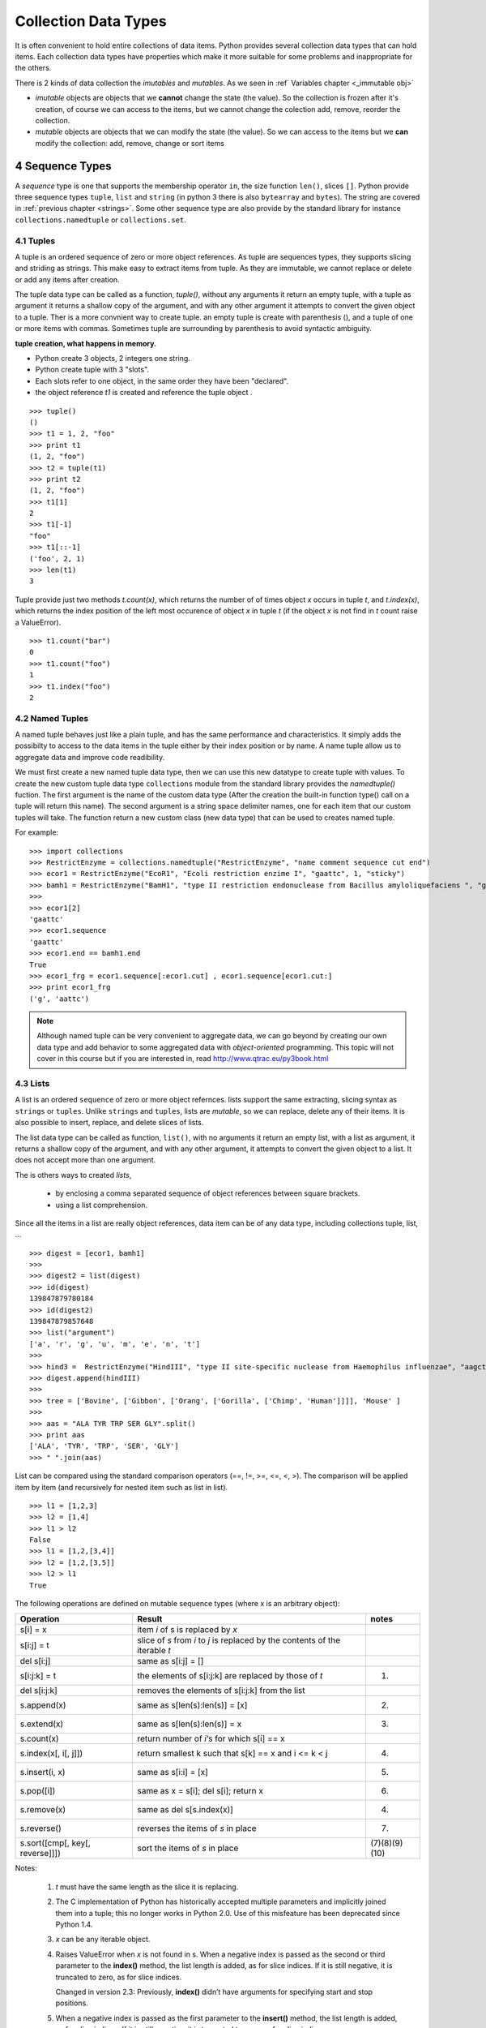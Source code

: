 .. sectnum:: 
   :start: 4

.. _Collection_Data_types:

*********************
Collection Data Types
*********************

It is often convenient to hold entire collections of data items. 
Python provides several collection data types that can hold items.
Each collection data types have properties which make it more suitable
for some problems and inappropriate for the others.

There is 2 kinds of data collection the *imutables* and *mutables*.
As we seen in :ref` Variables chapter <_immutable obj>` 

* *imutable* objects are objects that we **cannot** change the state (the value).
  So the collection is frozen after it's creation, of course we can access to the items, 
  but we cannot change the colection add, remove, reorder the collection.
  
* *mutable* objects are objects that we can modify the state (the value). 
  So we can access to the items but we **can** modify the collection: add, remove, change or sort items
  

.. _sequences:

Sequence Types
==============

A *sequence* type is one that supports the membership operator ``in``, the size function ``len()``, slices ``[]``.
Python provide three sequence types ``tuple``, ``list`` and ``string`` (in python 3 there is also ``bytearray`` and ``bytes``).
The string are covered in :ref:`previous chapter <strings>`.
Some other sequence type are also provide by the standard library for instance ``collections.namedtuple``  or ``collections.set``.

Tuples
------

A tuple is an ordered sequence of zero or more object references. 
As tuple are sequences types, they supports slicing and striding as strings.
This make easy to extract items from tuple.
As they are immutable, we cannot replace or delete or add any items after creation.

The tuple data type can be called as a function, *tuple()*, without any arguments it return an empty tuple, 
with a tuple as argument it returns a shallow copy of the argument, and with any other argument it 
attempts to convert the given object to a tuple. 
Ther is a more convnient way to create tuple. an empty tuple is create with parenthesis (), 
and a tuple of one or more items with commas. 
Sometimes tuple are surrounding by parenthesis to avoid syntactic ambiguity.

**tuple creation, what happens in memory.**

.. image:: _static/figs/tuple.png
   :width: 400px
   :align: left
   :alt: tuple creation, what happen in memory.
   
* Python create 3 objects, 2 integers one string.
* Python create tuple with 3 "slots".
* Each slots refer to one object, in the same order they have been "declared".
* the object reference *t1* is created and reference the tuple object .
 
.. container:: clearer

   .. image :: _static/figs/spacer.png
    
::

   >>> tuple()
   ()
   >>> t1 = 1, 2, "foo"
   >>> print t1
   (1, 2, "foo")
   >>> t2 = tuple(t1)
   >>> print t2
   (1, 2, "foo")
   >>> t1[1]
   2
   >>> t1[-1]
   "foo"
   >>> t1[::-1]
   ('foo', 2, 1)
   >>> len(t1)
   3
 
Tuple provide just two methods *t.count(x)*, which returns the number of of times object *x* occurs in tuple *t*,
and *t.index(x)*, which returns the index position of the left most occurence of object *x* in tuple *t*
(if the object *x* is not find in *t* count raise a ValueError). ::

   >>> t1.count("bar")
   0
   >>> t1.count("foo")
   1
   >>> t1.index("foo")
   2    


Named Tuples
------------

A named tuple behaves just like a plain tuple, and has the same performance and characteristics.
It simply adds the possibilty to access to the data items in the tuple either by their index position
or by name.
A name tuple allow us to aggregate data and improve code readibility.

We must first create a new named tuple data type, then we can use this new datatype to create tuple with values.
To create the new custom tuple data type ``collections`` module from the standard library provides the *namedtuple()* fuction. 
The first argument is the name of the custom data type (After the creation the built-in function type() 
call on a tuple will return this name). The second argument is a string space delimiter names, 
one for each item that our custom tuples will take.
The function return a new custom class (new data type) that can be used to creates named tuple.
 
For example: ::

   >>> import collections
   >>> RestrictEnzyme = collections.namedtuple("RestrictEnzyme", "name comment sequence cut end")
   >>> ecor1 = RestrictEnzyme("EcoR1", "Ecoli restriction enzime I", "gaattc", 1, "sticky")
   >>> bamh1 = RestrictEnzyme("BamH1", "type II restriction endonuclease from Bacillus amyloliquefaciens ", "ggatcc", 1, "sticky")
   >>>
   >>> ecor1[2]
   'gaattc'
   >>> ecor1.sequence
   'gaattc'
   >>> ecor1.end == bamh1.end
   True
   >>> ecor1_frg = ecor1.sequence[:ecor1.cut] , ecor1.sequence[ecor1.cut:]
   >>> print ecor1_frg 
   ('g', 'aattc')
   
.. note::

   Although named tuple can be very convenient to aggregate data, we can go beyond by creating our own data type
   and add behavior to some aggregated data with *object-oriented* programming. 
   This topic will not cover in this course but if you are interested in, read http://www.qtrac.eu/py3book.html
   
.. _list:

Lists
-----

A list is an ordered ``sequence`` of zero or more object refernces.
lists support the same extracting, slicing syntax as ``strings`` or ``tuples``.
Unlike ``strings`` and ``tuples``, lists are *mutable*, so we can replace, delete any of their items.
It is also possible to insert, replace, and delete slices of lists.

The list data type can be called as function, ``list()``, with no arguments it return an empty list,
with a list as argument, it returns a shallow copy of the argument, and with any other argument,
it attempts to convert the given object to a list. It does not accept more than one argument. 

The is others ways to created *lists*, 
 
 * by enclosing a comma separated sequence of object references between square brackets.
 * using a list comprehension.
 
Since all the items in a list are really object references, data item can be of any data type, including collections
tuple, list, ... 

::

   >>> digest = [ecor1, bamh1]
   >>>
   >>> digest2 = list(digest)
   >>> id(digest)
   139847879780184
   >>> id(digest2)
   139847879857648
   >>> list("argument")
   ['a', 'r', 'g', 'u', 'm', 'e', 'n', 't']
   >>>   
   >>> hind3 =  RestrictEnzyme("HindIII", "type II site-specific nuclease from Haemophilus influenzae", "aagctt", 1 , "sticky")
   >>> digest.append(hindIII)
   >>>
   >>> tree = ['Bovine', ['Gibbon', ['Orang', ['Gorilla', ['Chimp', 'Human']]]], 'Mouse' ]
   >>>
   >>> aas = "ALA TYR TRP SER GLY".split()
   >>> print aas
   ['ALA', 'TYR', 'TRP', 'SER', 'GLY']
   >>> " ".join(aas)
   
List can be compared using the standard comparison operators (==, !=, >=, <=, <, >). 
The comparison will be applied item by item (and recursively for nested item such as list in list). ::
     
   >>> l1 = [1,2,3]
   >>> l2 = [1,4]
   >>> l1 > l2
   False
   >>> l1 = [1,2,[3,4]]
   >>> l2 = [1,2,[3,5]]
   >>> l2 > l1
   True

The following operations are defined on mutable sequence types (where x is an arbitrary object):

.. tabularcolumns:: |l|l|l| 

+---------------------------------+------------------------------------------------------------------------------+---------------+
| Operation                       | Result                                                                       | notes         |
+=================================+==============================================================================+===============+
| s[i] = x                        | item *i* of s is replaced by *x*                                             |               |
+---------------------------------+------------------------------------------------------------------------------+---------------+
| s[i:j] = t                      | slice of *s* from *i* to *j* is replaced by the contents of the iterable *t* |               |
+---------------------------------+------------------------------------------------------------------------------+---------------+
| del s[i:j]                      | same as s[i:j] = []                                                          |               |
+---------------------------------+------------------------------------------------------------------------------+---------------+
| s[i:j:k] = t                    | the elements of s[i:j:k] are replaced by those of *t*                        | (1)           |
+---------------------------------+------------------------------------------------------------------------------+---------------+
| del s[i:j:k]                    | removes the elements of s[i:j:k] from the list                               |               |
+---------------------------------+------------------------------------------------------------------------------+---------------+
| s.append(x)                     | same as s[len(s):len(s)] = [x]                                               | (2)           |
+---------------------------------+------------------------------------------------------------------------------+---------------+
| s.extend(x)                     | same as s[len(s):len(s)] = x                                                 | (3)           |
+---------------------------------+------------------------------------------------------------------------------+---------------+
| s.count(x)                      | return number of *i*‘s for which s[i] == x                                   |               |
+---------------------------------+------------------------------------------------------------------------------+---------------+
| s.index(x[, i[, j]])            | return smallest k such that s[k] == x and i <= k < j                         | (4)           |
+---------------------------------+------------------------------------------------------------------------------+---------------+
| s.insert(i, x)                  | same as s[i:i] = [x]                                                         | (5)           |
+---------------------------------+------------------------------------------------------------------------------+---------------+
| s.pop([i])                      | same as x = s[i]; del s[i]; return x                                         | (6)           |
+---------------------------------+------------------------------------------------------------------------------+---------------+
| s.remove(x)                     | same as del s[s.index(x)]                                                    | (4)           |
+---------------------------------+------------------------------------------------------------------------------+---------------+
| s.reverse()                     | reverses the items of *s* in place                                           | (7)           |
+---------------------------------+------------------------------------------------------------------------------+---------------+
| s.sort([cmp[, key[, reverse]]]) | sort the items of *s* in place                                               | (7)(8)(9)(10) |
+---------------------------------+------------------------------------------------------------------------------+---------------+

Notes:

    #. *t* must have the same length as the slice it is replacing.
    #. The C implementation of Python has historically accepted multiple parameters and implicitly joined them into a tuple; 
       this no longer works in Python 2.0. Use of this misfeature has been deprecated since Python 1.4.
    #. *x* can be any iterable object.
    #. Raises ValueError when *x* is not found in s. 
       When a negative index is passed as the second or third parameter to the **index()** method, 
       the list length is added, as for slice indices. 
       If it is still negative, it is truncated to zero, as for slice indices.
      
       Changed in version 2.3: Previously, **index()** didn’t have arguments for specifying start and stop positions.
      
    #. When a negative index is passed as the first parameter to the **insert()** method, 
       the list length is added, as for slice indices. If it is still negative, 
       it is truncated to zero, as for slice indices.
     
       Changed in version 2.3: Previously, all negative indices were truncated to zero.
     
    #. The **pop()** method’s optional argument i defaults to -1, 
       so that by default the last item is removed and returned.
    #. The **sort()** and **reverse()** methods modify the list in place for economy of space when sorting or reversing a large list. 
       To remind you that they operate by side effect, they don’t return the sorted or reversed list.
    #. The **sort()** method takes optional arguments for controlling the comparisons.
       
       cmp specifies a custom comparison function of two arguments (list items) 
       which should return a negative, zero or positive number depending on whether 
       the first argument is considered smaller than, equal to, 
       or larger than the second argument: 
       ``cmp=lambda x,y: cmp(x.lower(), y.lower())``. The default value is None.
     
       key specifies a function of one argument that is used to extract a comparison key from each list element: 
       ``key=str.lower``. The default value is **None**.
       
       reverse is a boolean value. If set to **True**, then the list elements are sorted as if each comparison were reversed.
    
       In general, the key and reverse conversion processes are much faster than specifying an equivalent cmp function. 
       This is because cmp is called multiple times for each list element while key and reverse touch each element only once. 
       Use functools.cmp_to_key() to convert an old-style cmp function to a key function.
       
       Changed in version 2.3: Support for **None** as an equivalent to omitting cmp was added.
    
       Changed in version 2.4: Support for key and reverse was added.
    #. Starting with Python 2.3, the **sort()** method is guaranteed to be stable. 
       A sort is stable if it guarantees not to change the relative order of elements that compare equal 
       — this is helpful for sorting in multiple passes (for example, sort by department, then by salary grade).
    #. **CPython implementation detail**: While a list is being sorted, the effect of attempting to mutate, 
       or even inspect, the list is undefined. The C implementation of Python 2.3 and newer makes the list
       appear empty for the duration, and raises ValueError if it can detect that the list has been mutated during a sort.

examples of item replacing and deleting: ::

   >>> sma1 =  RestrictEnzyme("SmaI", "Serratia marcescens", "cccggg", 3 , "blunt")
   >>> print digest
   
   >>> digest[1] = sma1 #replace bamH1 whith smai in digest
   >>> del digest[-1]   #remove hind3 from digest. Is hind3 exist any more?
    
.. _lists_comprehension:
   
Lists Comprehensions
^^^^^^^^^^^^^^^^^^^^

Small list are often created using literals but long lists are usually created programmatically. 
To create a list from an other sequence object Python offer a very convenient syntax: the ``lists comprehension``.
A ``list comprehension`` is an expression and a :ref:`loop <loop>` with an optional :ref:`condition <condition>` enclosed in brackets
where the loop is use to generate items for the list and where condition filter out unwanted items.

| [*expression* for *item* in *iterable*]
| [*expression* for *item* in *iterable* if *condition*]  

::
   
   >>> [enz.name for enz in digest]
   ['EcoR1', 'SmaI', 'HindIII']
   >>> [enz.name for enz in digest if enz.end != 'blunt']
   ['EcoR1', 'HindIII']
   
   
Set Types
=========

A set type is a collection data type that support ``in`` and ``len`` operator and is iterable. 
But the the interest of sets is they support operations like ``union``, ``intersection``, ``difference``, ``isdisjoint``.
When iterated, set types provide their items in an **arbitrary** order.

Only *hashable* objects may be added to a set. Hashable objects are objects
 whose return value is always the same throughout the object’s lifetime, 
 and which can be compared for equality.
 
All the built-in immutable data types, such as float , frozenset , int , str , and
tuple , are hashable and can be added to sets. The built-in mutable data types,
such as dict, list, and set, are not hashable since their hash value changes
depending on the items they contain, so they cannot be added to sets.


Sets
----

A set is an unordered collection of zero or more object references that refer to
hashable objects. Sets are mutable, so we can easily ``add`` or ``remove`` items, but
since they are unordered they have **no** notion of index position and so **cannot**
be sliced or strided. 

The set data type can be called as function, ``set()``, with no arguments and it return an empty set,
the items can be add one by one using the ``add`` method::

   s = set()
   s.add('a')
   s.add('b')
   s.add((1,2))

With a set as argument it returns a shallow copy of the argument, and with any other argument it attempts 
to convert the given object to a set. It does not accept more than one argument.::

   l = [1,2,3,4,3,2]
   s = set(l)
   print s
   set([1, 2, 3, 4])
   
.. warning::
   If you want to have a string in your set, you cannot use the expression: ::
      >>> s = set("toto")
   
   As the strings are sequence data types "t", "o", "t", "o" will be added to the set.
   And as set is a collection of unique items your set will contains only "t", "o" ::
   
      >>> print s
      set(['t', 'o'])
      
   To have "toto" in the set you need to use the ``add`` method or create the set dircetly with the string with curly brackets (see below).
      
The other way to create a set is by enclosing a comma separated sequence of object references between curly brackets.
(see figure below). ::

      s.add("toto")

.. figure:: _static/figs/set.png
   :width: 600px
   :alt: set
   :figclass: align-center
    
This figure illustrates the set created by the following code snippet::
   S = {'foo bar', 2, ecor1, frozenset({8, 4, 7}), -29, (3, 4, 5)}

.. container:: clearer

    .. image :: _static/figs/spacer.png
       
Sets always contains unique items. It safe to add several times the same item but pointless.
Sets support ``len`` and fast membership testing ``in`` and ``not in``.
Tey also support ususal set operators: Union, Intersection, Difference, Symetric difference::

   >>> pecan = set("pecan")
   >>> pie = set("pie")
   >>> print pecan ," ... ", pie
   set(['a', 'p', 'c', 'e', 'n'])  ...  set(['i', 'p', 'e'])
   >>> ## Union ## 
   >>> pecan | pie 
   set(['a', 'c', 'e', 'i', 'n', 'p'])
   >>> ## Intersection ##
   >>> pecan & pie 
   set(['p', 'e'])
   >>> ## Difference ##
   >>> pecan - pie
   set(['a', 'c', 'n'])
   >>> pie - pecan
   set(['i'])
   >>> Symetric Difference ##
   >>> pecan ^ pie
   set(['a', 'c', 'i', 'n'])
   >>> pie ^ pecan
   set(['a', 'c', 'i', 'n'])

.. _set_methods_and_operator:

Set methods and Operators

.. tabularcolumns:: |l|l|l| 

+-------------------------------+------------------------------------------------------------------------------------------------------------------------------------+-------------------------------+
| Syntax                        | Description                                                                                                                        | also available for frozen set |
+===============================+====================================================================================================================================+===============================+
| s.add(x)                      | Adds item x to set s if it is not already in s                                                                                     |                               |
+-------------------------------+------------------------------------------------------------------------------------------------------------------------------------+-------------------------------+
| s.clear()                     | Removes all the items from set s                                                                                                   |                               |
+-------------------------------+------------------------------------------------------------------------------------------------------------------------------------+-------------------------------+
| s.copy()                      | Returns a shallow copy of set s                                                                                                    | *                             |
+-------------------------------+------------------------------------------------------------------------------------------------------------------------------------+-------------------------------+
| s.difference(t)               | Returns a new set that has every item that is in  set s that is not in set t                                                       | *                             |
+-------------------------------+------------------------------------------------------------------------------------------------------------------------------------+-------------------------------+
| s -= t                        | Removes every item that is in set t from set s                                                                                     |                               |
+-------------------------------+------------------------------------------------------------------------------------------------------------------------------------+-------------------------------+
| s.discard(x)                  | Removes item x from set s if it is in s ; see also     set.remove()                                                                |                               |
+-------------------------------+------------------------------------------------------------------------------------------------------------------------------------+-------------------------------+
| s.intersection(t)             | Returns a new set that has each item that is in both set s and set t                                                               | *                             |
+-------------------------------+------------------------------------------------------------------------------------------------------------------------------------+-------------------------------+
| s.intersection_update(t)      | Makes set s contain the intersection of itself and set t                                                                           |                               |
+-------------------------------+------------------------------------------------------------------------------------------------------------------------------------+-------------------------------+
| s.isdisjoint(t)               | Returns True if set s s and t have no items in common                                                                              | *                             |
+-------------------------------+------------------------------------------------------------------------------------------------------------------------------------+-------------------------------+
| s.issubset(t)                 | Returns True if set s is equal to or a subset of set t ; use s < t to test whether s is a proper subset of t                       | *                             |
+-------------------------------+------------------------------------------------------------------------------------------------------------------------------------+-------------------------------+
| s.issuperset(t)               | Returns True if set s is equal to or a superset of set t ; use s > t to test whether s is a proper superset of t                   | *                             |
+-------------------------------+------------------------------------------------------------------------------------------------------------------------------------+-------------------------------+
| s.pop()                       | Returns and removes a random item from set s, or raises a KeyError exception if s is empty                                         |                               |
+-------------------------------+------------------------------------------------------------------------------------------------------------------------------------+-------------------------------+
| s.remove(x)                   | Removes item x from set s , or raises a KeyError exception if x is not in s ; see also set.discard()                               |                               |
+-------------------------------+------------------------------------------------------------------------------------------------------------------------------------+-------------------------------+
| s.symmetri_difference         | Returns a new set that has every item that is in set s and every item that is in set t , but excluding items that are in both sets | *                             |
+-------------------------------+------------------------------------------------------------------------------------------------------------------------------------+-------------------------------+
| s.symmetric_difference_update | Makes set s contain the symmetric difference of itself and set t                                                                   |                               |
+-------------------------------+------------------------------------------------------------------------------------------------------------------------------------+-------------------------------+
| s.union(t)                    | Returns a new set that has all the items in set s and all the items in set t that are not in set s                                 | *                             |
+-------------------------------+------------------------------------------------------------------------------------------------------------------------------------+-------------------------------+
| s.update(t)                   | Adds every item in set t that is not in set s , to set s                                                                           |                               |
+-------------------------------+------------------------------------------------------------------------------------------------------------------------------------+-------------------------------+

.. _sets_comprehension:

Set Comprehension
^^^^^^^^^^^^^^^^^
As we can build a list using an expresion (see :ref:`lists_comprehension`) we can create sets ::

 {*expression* for *item* in *iterable*}
 {*expression* for *item* in *iterable* if *condition*}  

::

   import collections
   RestrictEnzyme = collections.namedtuple("RestrictEnzyme", "name comment sequence cut end")
   ecor1 = RestrictEnzyme("EcoR1", "Ecoli restriction enzime I", "gaattc", 1, "sticky")
   bamh1 = RestrictEnzyme("BamH1", "type II restriction endonuclease from Bacillus amyloliquefaciens ", "ggatcc", 1, "sticky")
   hind3 =  RestrictEnzyme("HindIII", "type II site-specific nuclease from Haemophilus influenzae", "aagctt", 1 , "sticky")
   sma1 =  RestrictEnzyme("SmaI", "Serratia marcescens", "cccggg", 3 , "blunt")
   digest = [ecor1, bamh1, hind3, sma1]
   >>> 
   >>> {enz.name for enz in digest}
   set(['SmaI', 'BamH1', 'EcoR1', 'HindIII'])
   >>> 
   >>> {enz.name for enz in digest if enz.end != 'blunt'}
   set(['BamH1', 'EcoR1', 'HindIII'])
   
   
   
Frozen Sets
-----------

A frozen set is a set that, once created, cannot be changed.

Since frozen sets are immutable, they support only those methods and oper-
ators that produce a result without affecting the frozen set or sets to which
they are applied ( see :ref:`set methods and operator <set_methods_and_operator>`).

Another consequence of the immutability of frozen sets is that they meet
the hashable criterion for set items, so sets and frozen sets can contain frozen
sets.

.. _mapping_types:

Mapping Types
=============

Mappings are collections of key–value items and provide methods for accessing items and their keys and values.
In mapping type we associated an item to a key. The key provide a direct access to the item, the value, without 
iterating over all the collection.
In Python the mapping type are also call ``dictionary``.

Only hashable objects may be used as dictionary keys, so immutable data types
such as float , frozenset , int , str , and tuple can be used as dictionary keys, but
mutable types such as dict , list , and set cannot.
On the other hand, each key’s
associated value can be an object reference referring to an object of any type,
including numbers, strings, lists, sets, dictionaries, functions, and so on.

Dictionary types can be compared using the standard equality comparison op-
erators ( == and != ), with the comparisons being applied item by item (and recur-
sively for nested items such as tuples or dictionaries inside dictionaries). Com-
parisons using the other comparison operators ( < , <= , >= , > ) are not supported
since they don’t make sense for unordered collections such as dictionaries.

Python provide 3 kind of mapping type:

* the built-in dict type 
* the standard library’s collections.defaultdict type. 
* and an ordered mapping type, collections.OrderedDict.



.. _dictionaries:

Dictionaries
------------

A dict is an unordered collection of zero or more key–value pairs whose keys
are object references that refer to hashable objects, and whose values are object
references referring to objects of any type. Dictionaries are mutable, so we can
easily add or remove items, but since they are unordered they have no notion
of index position and so cannot be sliced or strided.

The ``dict`` data type can be called as a function, dict(), with no arguments it
returns an empty dictionary, and with a mapping argument it returns a shallow copy if the
argument is a dictionary or a dict based on the arguments if it is a DefaultDict or OrderedDict. 
It is also possible to use a sequence argument, providing that each item in the sequence is itself
a sequence of two objects, the first of which is used as a key and the second of which is used as a value.
Dictionaries can also be created using braces—empty braces, {} ,
create an empty dictionary; nonempty braces must contain one or more comma-
separated items, each of which consists of a key, a literal colon, and a value.
Another way of creating dictionaries is to use a dictionary comprehension—a
topic we will cover later in this subsection.
Here are some examples to illustrate the various syntaxes—they all produce
the same dictionary: ::

   dict({"id": 1948, "name": "Washer", "size": 3})
   dict(id=1948, name="Washer", size=3)
   dict([("id", 1948), ("name", "Washer"), ("size", 3)])
   dict(zip(("id", "name", "size"), (1948, "Washer", 3)))
   {"id": 1948, "name": "Washer", "size": 3}

Dictionary keys are unique, so if we add a key–value item whose key is the
same as an existing key, the effect is to **replace** that key’s value with a new value.

.. figure:: _static/figs/dict.png
   :width: 600px
   :alt: set
   :figclass: align-center
   

Illustrates the dictionary created by the following code snippet::
   >>> d1 = {0 : 1 , (2,10) : “foo”, -1 : [ “a”, ”b”, ”c ], “Ecor1” : ecor1 }
      
Brackets are used to access individual values—for example, d[0] returns 1,
d["foo"] returns -1 , and d[91] causes a KeyError exception
to be raised, given the dictionary above.

Brackets can also be used to add and delete dictionary items. To add an item
we use the = operator, for example, d["X"] = 59 . And to delete an item we use
the del statement—for example, del d["foo"] will delete the item whose key
is “foo” from the dictionary, or raise a KeyError :ref:`_exceptions` 
if no item has that key. Items can also be removed (and returned) from the dictionary using the
dict.pop() method.

.. _dict_methods_and_operator:

Dictionary methods and Operators
^^^^^^^^^^^^^^^^^^^^^^^^^^^^^^^^

.. tabularcolumns:: |l|l|

+--------------------+-----------------------------------------------------------------------------------------------------------------------------+
| Syntax Description |                                                                                                                             |
+====================+=============================================================================================================================+
| d.clear()          | Removes all items from dict d                                                                                               |
+--------------------+-----------------------------------------------------------------------------------------------------------------------------+
| d.copy()           | Returns a shallow copy of dict d d.fromkeys(s, v)                                                                           |
|                    | Returns a dict whose keys are the items in sequence s and whose values are None or v if v is given Shallow and deep copying |
+--------------------+-----------------------------------------------------------------------------------------------------------------------------+
| d.get(k)           | Returns key k’s associated value, or None if k isn’t in dict d                                                              |
+--------------------+-----------------------------------------------------------------------------------------------------------------------------+
| d.get(k, v)        | Returns key k’s associated value, or v if k isn’t in dict d                                                                 |
+--------------------+-----------------------------------------------------------------------------------------------------------------------------+
| d.items()          | Returns a view  of all the (key, value) pairs in dict d                                                                     |
+--------------------+-----------------------------------------------------------------------------------------------------------------------------+
| d.keys()           | Returns a view of all the keys in dict d d.pop(k) Returns key k’s associated value and removes the item                     |
|                    | whose key is k, or raises a KeyError exception if k isn’t in d                                                              |
|                    | whose key is k, or returns v if k isn’t in dict d                                                                           |
+--------------------+-----------------------------------------------------------------------------------------------------------------------------+
| d.popitem()        | Returns and removes an arbitrary (key, value) pair from dict d , or raises a KeyError exception if d is empty               |
|                    | d.setdefault(k, v) The same as the dict.get() method, except that if the key is                                             |
|                    | not in dict d, a new item is inserted with the key k , and with                                                             |
|                    | a value of None or of v if v is given d.update(a).                                                                          |
|                    | Adds every (key, value) pair from a that isn’t in dict d to d ,                                                             |
|                    | and for every key that is in both d and a, replaces the corre-                                                              |
|                    | sponding value in d with the one in a — a can be a dictionary,                                                              |
|                    | an iterable of (key, value) pairs, or keyword arguments                                                                     |
+--------------------+-----------------------------------------------------------------------------------------------------------------------------+

.. note::

   In Python 3, the dict.items(), dict.keys(), and dict.values() methods all return dictionary
   views. A dictionary view is effectively a read-only iterable object that appears
   to hold the dictionary’s items or keys or values, depending on the view we have
   asked for. In general, we can simply treat views as iterables. However, two things make
   a view different from a normal iterable. One is that if the dictionary the view
   refers to is changed, the view reflects the change. The other is that key and
   item views support some set-like operations. Given dictionary view v and set
   or dictionary view x , the supported operations are:
   
      * Intersection: v & x
      * Union: v | x
      * Difference: v - x
      * Symmetric difference: v ^ x

   In Python3 ::
   
      >>> d = {1:'a',2:'b',3:'c',4:'e'}
      >>> v = d.keys()
      >>> v
      dict_keys([1, 2, 3, 4])
      >>> type(v)
      <class 'dict_keys'>
      >>> d[5] = 'c'
      >>> v
      dict_keys([1, 2, 3, 4, 5])
      >>> 
   
   In python2 ::
   
      >>> d = {1:'a',2:'b',3:'c',4:'e'}
      >>> d.keys()
      [1, 2, 3, 4]
      >>> l = d.keys()
      >>> type(l)
      <type 'list'>
      >>> d[5] = 'c'
      >>> l
      [1, 2, 3, 4]
      >>> d
      {1: 'a', 2: 'b', 3: 'c', 4: 'e', 5: 'c'}
   
 
Dict Comprehension
^^^^^^^^^^^^^^^^^^
 
A *dictionary comprehension* is an expression and a loop with an optional
condition enclosed in braces, very similar to a set comprehension. Like list and
set comprehensions, two syntaxes are supported: ::

   {keyexpression: valueexpression for key, value in iterable}
   {keyexpression: valueexpression for key, value in iterable if condition}
   
::

   import collections
   RestrictEnzyme = collections.namedtuple("RestrictEnzyme", "name comment sequence cut end")
   ecor1 = RestrictEnzyme("EcoR1", "Ecoli restriction enzime I", "gaattc", 1, "sticky")
   bamh1 = RestrictEnzyme("BamH1", "type II restriction endonuclease from Bacillus amyloliquefaciens ", "ggatcc", 1, "sticky")
   hind3 =  RestrictEnzyme("HindIII", "type II site-specific nuclease from Haemophilus influenzae", "aagctt", 1 , "sticky")
   sma1 =  RestrictEnzyme("SmaI", "Serratia marcescens", "cccggg", 3 , "blunt")
   digest = [ecor1, bamh1, hind3, sma1]
   # now I need a collection to acces direcly to the enzyme given its name
   # so I will create a dictionary where keys are enzyme name and values the enzymes 
   frig = {enz.name : enz for enz in digest}
   # if I want a collection with only cohesive end enzymes  
   cohesive_enz = {enz.name : enz  for enz in digest if enz.end != 'blunt'}
   
      
Default Dictionaries
--------------------

Default dictionaries are dictionaries. They have all the operators and methods
that dictionaries provide. What makes default dictionaries different from
plain dictionaries is the way they handle missing keys; in all other respects
they behave identically to dictionaries.

If we use a nonexistent (“missing”) key when accessing a dictionary, a KeyError
is raised. This is useful because we often want to know whether a key that we
expected to be present is absent. But in some cases we want every key we use
to be present, even if it means that an item with the key is inserted into the
dictionary at the time we first access it.

collections.\ **defaultdict**\ ([default_factory[, ...]])

* The first argument provides the initial value for the default_factory attribute; it defaults to None. 
* All remaining arguments are treated the same as if they were passed to the dict constructor, including keyword arguments.

behavior of defaultdict when a key is missing:

* If the default_factory attribute is None, this raises a **KeyError** exception with the key as argument.
* If default_factory is not None, it is **called without arguments** (that means that *default_factory* must be *callable*)
  to provide a default value for the given key, 
  this value is inserted in the dictionary for the key, and returned.
  For example, if we have a dictionary *d* which does not have an item with
  key *m* , the code *x = d[m]* will raise a KeyError exception. But if d is a suitably
  created default dictionary, if an item with key *m* is in the default dictionary, the
  corresponding value is returned the same as for a dictionary—but if *m* is not a
  key in the default dictionary, a new item with key *m* is created with a default
  value, and the newly created item’s value is returned.
* Note that the mechanism to provide a default value is triggered only if we try to access keys with *[]* notation. 
  This means that get() will, like normal dictionaries, return None as a default rather than using default_factory. ::

   >>> import collections
   >>> # If the default_factory attribute is None, this raises a **KeyError** exception
   >>> d= collections.defaultdict()
   >>> d[3]
   Traceback (most recent call last):
      File "<stdin>", line 1, in <module>
   KeyError: 3

   >>> # If default_factory is not None, it is **called without arguments** (that means that *default_factory* must be *callable*)
   >>> d= collections.defaultdict("toto")
   Traceback (most recent call last):
      File "<stdin>", line 1, in <module>
   TypeError: first argument must be callable

   >>> # the mechanism to provide a default value is triggered only if we try to access keys with *[]* notation.
   >>> d= collections.defaultdict(lambda : "toto")
   >>> d[3]
   'toto'
   >>> print d.get(4) # the default value is not return, the missing key is not created
   None
   >>> print d.get(3)
   toto
   >>> print d
   defaultdict(<function <lambda> at 0x7f87b2662938>, {3: 'toto'})


Ordered Dictionaries
--------------------

The ordered dictionaries, ``OrderedDict``, does not belong to the built-in data types but are in the module ``collections`` as ``defaultdict``. 
Ordered dictionaries can be used as drop-in replacements for unordered dicts because they provide the same API.
The difference between the two is that ordered dictionaries store their items in
the order in which they were inserted.
 

Iterating and copying collections
=================================

Once we have collections of data items, it is natural to want to iterate over all
the items they contain. 
Another common requirement is to copy a collection. There are some subtleties
involved here because of Python’s use of object references (for the sake of
efficiency), so in this section’s second subsection, we will examine how to copy
collections and get the behavior we want.

Iterating over collections
--------------------------

An iterable data type is one that can return each of its items one at a time.

iterator
^^^^^^^^

An iterator is an object which is able read through a collection and return items one by one in turn.
the next method of iterator returns each successive item in turn, and raises a StopIteration
exception when there are no more items.

The order in which items are returned depends on the underlying iterable. In
the case of lists and tuples, items are normally returned in sequential order
starting from the first item (index position 0), but some iterators return the
items in an arbitrary order for example, dictionary and set iterators.

Any (finite) iterable, i , can be converted into a tuple by calling tuple(i) , or can
be converted into a list by calling list(i) .

Iterator support also  ``all()``, ``any()``, ``len()``, ``min()``, ``max()``, and ``sum()`` functions.
Here are a couple of usage examples: ::

   >>> x = [-2, 9, 7, -4, 3]
   >>> all(x), any(x), len(x), min(x), max(x), sum(x)
   (True, True, 5, -4, 9, 13)
   >>> x.append(0)
   >>> all(x), any(x), len(x), min(x), max(x), sum(x)
   (False, True, 6, -4, 9, 13)

The enumerate() function takes an iterator and returns an enumerator object.
This object can be treated like an iterator, and at each iteration it returns a
2-tuple with the tuple’s first item the iteration number (by default starting
from 0) ::

   seq = 'TACCTTCTGAGGCGGAAAGA'
   for i , b in enumerate(seq):
      print i,b

   0 T
   1 A
   2 C
   3 C
   4 T
   5 T
   6 C
   ... on so on
   
   
   140


.. _iterable_operators:

Common Iterable Operators and Functions

.. tabularcolumns:: |l|l|l| 

+---------------------------+------------------------------------------------------------------------------------------------------------------------------------------------------------------------------------------------------------------------------------------------------+
| Syntax                    | Description                                                                                                                                                                                                                                          |
+===========================+======================================================================================================================================================================================================================================================+
| s + t                     | Returns a sequence that is the concatenation of sequences s and t                                                                                                                                                                                    |
+---------------------------+------------------------------------------------------------------------------------------------------------------------------------------------------------------------------------------------------------------------------------------------------+
| s * n                     | Returns a sequence that is int n concatenations of sequence s and t                                                                                                                                                                                  |
+---------------------------+------------------------------------------------------------------------------------------------------------------------------------------------------------------------------------------------------------------------------------------------------+
| x in i                    | Returns True if item x is in iterable i ; use not in to reverse the test                                                                                                                                                                             |
+---------------------------+------------------------------------------------------------------------------------------------------------------------------------------------------------------------------------------------------------------------------------------------------+
| all(i)                    | Returns True if every item in iterable i evaluates to True                                                                                                                                                                                           |
+---------------------------+------------------------------------------------------------------------------------------------------------------------------------------------------------------------------------------------------------------------------------------------------+
| any(i)                    | Returns True if any item in iterable i evaluates to True                                                                                                                                                                                             |
+---------------------------+------------------------------------------------------------------------------------------------------------------------------------------------------------------------------------------------------------------------------------------------------+
| enumerate(i, start)       | Normally used in for ... in loops to provide a sequence of (index, item) tuples with indexes starting at 0 or start ;                                                                                                                                |
+---------------------------+------------------------------------------------------------------------------------------------------------------------------------------------------------------------------------------------------------------------------------------------------+
| len(x)                    | Returns the “length” of x . If x is a collection it is the number  of items; if x is a string it is the number of characters.                                                                                                                        |
+---------------------------+------------------------------------------------------------------------------------------------------------------------------------------------------------------------------------------------------------------------------------------------------+
| max(i, key)               | Returns the biggest item in iterable i or the item with the  biggest key(item) value if a key function is given                                                                                                                                      |
+---------------------------+------------------------------------------------------------------------------------------------------------------------------------------------------------------------------------------------------------------------------------------------------+
| min(i, key)               | Returns the smallest item in iterable i or the item with the smallest key(item) value if a key function is given                                                                                                                                     |
+---------------------------+------------------------------------------------------------------------------------------------------------------------------------------------------------------------------------------------------------------------------------------------------+
| range(start, stop,  step) | Returns an integer iterator. With one argument ( stop ), the iterator goes from 0 to stop - 1; with two arguments ( start , stop )  the iterator goes from start to stop - 1; with three arguments it goes from start to stop - 1 in steps of step . |
+---------------------------+------------------------------------------------------------------------------------------------------------------------------------------------------------------------------------------------------------------------------------------------------+
| reversed(i)               | Returns an iterator that returns the items from iterator i in  reverse order                                                                                                                                                                         |
+---------------------------+------------------------------------------------------------------------------------------------------------------------------------------------------------------------------------------------------------------------------------------------------+
| sorted(i, key, reverse)   | Returns a list of the items from iterator i in sorted order; key is used to provide DSU (Decorate, Sort, Undecorate) sorting. If reverse is True the sorting is done in reverse order.                                                               |
+---------------------------+------------------------------------------------------------------------------------------------------------------------------------------------------------------------------------------------------------------------------------------------------+
| sum(i, start)             | Returns the sum of the items in iterable i plus start (which defaults to 0); i may not contain strings                                                                                                                                               |
+---------------------------+------------------------------------------------------------------------------------------------------------------------------------------------------------------------------------------------------------------------------------------------------+
| zip(i1, ..., iN)          | Returns an iterator of tuples using the iterators i1 to iN ;  see text                                                                                                                                                                               |
+---------------------------+------------------------------------------------------------------------------------------------------------------------------------------------------------------------------------------------------------------------------------------------------+



The for ... in Statement
^^^^^^^^^^^^^^^^^^^^^^^^

Python’s for loop has the following syntax:

**for** *variable* **in** *iterable*\ **:**
   do something
**else:**
   do something else

the **else** block is optional.

.. note::
   We already specify that Python uses indentation to signify its block structure. 
   So here the identation is very important.
   The block "for" begin with the **for** ... **in** statement and included all lines 
   which are right indented. The block ends when the code is align again with the **for** ... **in**  statement
   for instance: 
   
   .. code-block:: python
      :linenos:
   
      for i in [1,2,3]:
         begin of **for** block of code
         do something
         do another thing
      print "foo"
      
   | The block of code begin line n°1. 
   | The lines n° 2,3,4 are executed 3 times with the variable i which is bound successively to 1, 2, 3.
   | The line n° 5 start a new block of code, and is executed when the for loop is fnished.
     
   The Python style guidelines (pep 8) recommend four spaces per level of indentation, and only spaces (no tabs). 
   
In for ... in loop, the variable is set to refer to each object in the iterable in turn.
each line of code in the for .. in block is executed at each turn using the variable refering the new object. ::


   bases = 'acgt'
   for b in bases:
      print 'base = ', b
   a
   c
   g
   t    
   
   z = 0
   for i in [1,2,3]:
      z += i
      print "i = {0}, z = {1}".format(i, z)
   i = 1, z = 1
   i = 2, z = 3
   i = 3, z = 5
   
.. figure:: _static/figs/for_loop_flow.png
   :width: 600px
   :alt: for loop code execution flow
   :figclass: right-center
   
   the schema above symbolizes the code execution flow with the "for" loop.
   
   * in green the source code
   * in blue the execution source code results
   * in orange the execution flow

The for loops has an optional else clause. This latter is rather confusingly named since the else clause’s
suite is always executed if the loop terminates normally. If the loop is broken
out of due to a break statement, or a return statement (if the loop is in a
function or method), or if an exception is raised, the else clause’s suite is not
executed.

The *variable* is normally often a single variable but may be a sequence of variables,
usually in the form of a tuple. If a tuple or list is used for the *variable* , each
item is unpacked into the *variable*’s items. ::

   enzymes = [('ecor1', 'gaattc'), ('bamh1','ggatcc'), ('hind3', 'aagctt')]
   for name, seq in enzymes:
      print name, ' .... ', seq
   ecor1 .... gaattc
   bamh1 .... ggatcc
   hind3 .... aagctt


break and continue
""""""""""""""""""

If a ``continue`` statement is executed inside the for ... in loop’s suite, control is
immediately passed to the top of the loop and the next iteration begins. If the
loop runs to completion it terminates, and any ``else`` suite is executed. If the
loop is broken out of due to a ``break`` statement, or a ``return`` statement (if the loop
is in a function), or if an exception is raised, the ``else`` clause’s suite
is **not** executed. (If an exception occurs, Python skips the else clause and looks
for a suitable exception handler—this is covered in the next section.) ::

   enzymes = [('ecor1', 'gaattc'), ('bamh1','ggatcc'), ('hind3', 'aagctt')]
   for name, seq in enzymes:
      if name == 'bamh1':
         continue
      print name, ' .... ', seq
   ecor1 .... gaattc
   hind3 .... aagctt
   
.. figure:: _static/figs/continue_flow.png
   :width: 600px
   :alt: for loop code execution flow
   :figclass: right-center
   
   the schema above symbolizes the code execution flow with the "for" loop, with a **continue** statement.
   
   * in green the source code
   * in blue the execution source code results
   * in orange the execution flow   

::

   enzymes = [('ecor1', 'gaattc'), ('bamh1','ggatcc'), ('hind3', 'aagctt')]
   for name, seq in enzymes:
      if name == 'bamh1':
         break
      print name, ' .... ', seq
   ecor1 .... gaattc
   
.. figure:: _static/figs/break_flow.png
   :width: 600px
   :alt: for loop code execution flow
   :figclass: right-center
   
   the schema above symbolizes the code execution flow with the "for" loop, with a **break** statement.
   
   * in green the source code
   * in blue the execution source code results
   * in orange the execution flow


copying collections
-------------------

Since Python uses object references, when we use the assignment operator ( = ),
no copying takes place. If the right-hand operand is a literal such as a string
or a number, the left-hand operand is set to be an object reference that refers to
the in-memory object that holds the literal’s value. If the right-hand operand
is an object reference, the left-hand operand is set to be an object reference that
refers to the same object as the right-hand operand. One consequence of this
is that assignment is very efficient.

In some situations, we really do want a separate copy of the collection
(or other mutable object). For sequences, when we take a slice.
The slice is always an independent copy of the items copied. So to
copy an entire sequence we can do this: ::

   >>> ascii = ['a','b','c']
   >>> ascii_copy = asci[:]

For dictionaries and sets, copying can be achieved using dict.copy() and
set.copy() . In addition, the copy module provides the copy.copy() function that
returns a copy of the object it is given. Another way to copy the built-in collec-
tion types is to use the type as a function with the collection to be copied as its
argument. Here are some examples:

* copy_of_dict_d = dict(d)
* copy_of_list_L = list(L)
* copy_of_set_s = set(s)

Note, though, that all of these copying techniques are **shallow** that is, 
**only object references are copied and not the objects themselves**. 
 

::

   >>> ascii = ['a','b','c']
   >>> ascii_copy = ascii[:] # shallow copy
   >>> ascii[2] = 'z'
   >>> ascii
   ['a', 'b', 'z']
   >>> ascii_copy = ['a','b','c']
   >>> ascii_copy.append('e')
   >>> ascii_copy
   ['a','b','c','e']
   
.. figure:: _static/figs/shallow_copy_of_col_of_imutable.png 
   :width: 600px
   :alt: shallow copy
   :figclass: right-center

   the schema above represent what python do behind the scene when we do a shallow copy.
   Only object references are copied and not the objects themselves.

For immutable data types like numbers and strings this has the same effect as copying 
(except that it is more efficient).
But for mutable data types such as nested collections
this means that the objects they refer to are referred to both by the original
collection and by the copied collection.

::

   >>> ascii = ['a','b','c']
   >>> integer = [1,2,3]
   >>> l = [ascii, integer]
   >>> l2 = l[:] # shallow copy
   >>> 
   >>> l[0]
   ['a', 'b', 'c']

.. figure:: _static/figs/shallow_copy_of_col_of_mutable.png 
   :width: 600px
   :alt: shallow copy
   :figclass: right-center

   the schema above represent what python do behind the scene when we do a shallow copy.
   
::

   >>> ascii[0] = 'z'
   >>> l[0]
   ['z', 'b', 'c']
   >>> l2[0]
   ['z', 'b', 'c']
   >>> l2.append('foo')
   >>> l2
   [['z', 'b', 'c'],[1, 2, 3], 'foo']
   >>> l
   [['z', 'b', 'c'],[1, 2, 3]]

   >>> tpl = (ascii, integer)
   >>> tpl
   (['z', 'b', 'c'], [1, 2, 3])
   >>> integer[0] = -99
   >>> tpl
   (['z', 'b', 'c'], [-99, 2, 3])


In these conditions we must keep in mind that if we mutate an item of the collection the both collections are modified. 
In programmation, we call this a *side effect*.

If we really need independent copies of arbitrarily nested collections, 
we have to do a *deep-copy*. ::

   >>> ascii = ['a','b','c']
   >>> integer = [1,2,3]
   >>> l = [ascii, integer]
   >>> l2 = copy.deepcopy(l)
   >>> ascii[0] = 'z'
   >>> l
   [['z', 'b', 'c'], [1, 2, 3]]
   >>> l2
   [['a', 'b', 'c'], [1, 2, 3]]

Usually the terms *copy* and *shallow copy* are used interchangeably. 
For *deep copy* we have to mentioned it explicitly.

Exercises
=========

Exercise
--------

Draw the representation in memory and specify the data type of each object of the following expressions: ::   

   x = [1, 2, 3, 4]
   y = x[1]
   y = 3.14
   x[1] = 'foo'
   
and ::

   x = [1, 2, 3, 4]
   x += [5, 6]

compare with the exercise on string and integers   
Exercise
--------

without using python shell, what is the results of the following statements:  
 
.. note:: 
   sum is a function which return the sum of each elements of a list.
      
::

   x = [1, 2, 3, 4]
   x[3] = -4 # what is the value of x now ?
   y = sum(x)/len(x) #what is the value of y ? why ?
   
Exercise
--------

How to compute safely the average of a list?

Exercise
--------

Draw the representation in memory of the following expressions. ::

   x = [1, ['a','b','c'], 3, 4]
   y = x[1]
   y[2] = 'z'
   # what is the value of x ?
   
   
Exercise
--------

from the list l = [1, 2, 3, 4, 5, 6, 7, 8, 9] generate 2 lists l1 containing all odd values, and l2 all even values.


Exercise
--------
generate a list containing all codons.

Exercise
--------

From a list return a new list without any duplicate, regardless of the order of items. 
For example: ::

   >>> l = [5,2,3,2,2,3,5,1]
   >>> uniqify(l)
   >>> [1,2,3,5] #is one of the solutions 


Exercise
--------

let the following enzymes collection: ::
 
   import collections
   RestrictEnzyme = collections.namedtuple("RestrictEnzyme", "name comment sequence cut end")

   ecor1 = RestrictEnzyme("EcoRI", "Ecoli restriction enzime I", "gaattc", 1, "sticky")
   ecor5 = RestrictEnzyme("EcoRV", "Ecoli restriction enzime V", "gatatc", 3, "blunt")
   bamh1 = RestrictEnzyme("BamHI", "type II restriction endonuclease from Bacillus amyloliquefaciens ", "ggatcc", 1, "sticky")
   hind3 = RestrictEnzyme("HindIII", "type II site-specific nuclease from Haemophilus influenzae", "aagctt", 1 , "sticky")
   taq1 = RestrictEnzyme("TaqI", "Thermus aquaticus", "tcga", 1 , "sticky")
   not1 = RestrictEnzyme("NotI", "Nocardia otitidis", "gcggccgc", 2 , "sticky")
   sau3a1 = RestrictEnzyme("Sau3aI", "Staphylococcus aureus", "gatc", 0 , "sticky")
   hae3 = RestrictEnzyme("HaeIII", "Haemophilus aegyptius", "ggcc", 2 , "blunt")
   sma1 =  RestrictEnzyme("SmaI", "Serratia marcescens", "cccggg", 3 , "blunt")

and the 2 dna fragments: ::

   dna_1 = """tcgcgcaacgtcgcctacatctcaagattcagcgccgagatccccgggggttgagcgatccccgtcagttggcgtgaattcag
   cagcagcgcaccccgggcgtagaattccagttgcagataatagctgatttagttaacttggatcacagaagcttccaga
   ccaccgtatggatcccaacgcactgttacggatccaattcgtacgtttggggtgatttgattcccgctgcctgccagg"""

   dna_2 = """gagcatgagcggaattctgcatagcgcaagaatgcggccgcttagagcgatgctgccctaaactctatgcagcgggcgtgagg
   attcagtggcttcagaattcctcccgggagaagctgaatagtgaaacgattgaggtgttgtggtgaaccgagtaag
   agcagcttaaatcggagagaattccatttactggccagggtaagagttttggtaaatatatagtgatatctggcttg"""

| which enzymes cut the dna_1 ?
|                  the dna_2 ?
|                  the dna_1 but not the dna_2?


Exercise
--------
From a list return a new list without any duplicate, but keeping the order of items. 
For example: ::

   >>> l = [5,2,3,2,2,3,5,1]
   >>> uniqify_with_order(l)
   >>> [5,2,3,1]  

Exercise
--------

list and count occurences of every 3mers in the following sequence ::

   """gtcagaccttcctcctcagaagctcacagaaaaacacgctttctgaaagattccacactcaatgccaaaatataccacag
   gaaaattttgcaaggctcacggatttccagtgcaccactggctaaccaagtaggagcacctcttctactgccatgaaagg
   aaaccttcaaaccctaccactgagccattaactaccatcctgtttaagatctgaaaaacatgaagactgtattgctcctg
   atttgtcttctaggatctgctttcaccactccaaccgatccattgaactaccaatttggggcccatggacagaaaactgc
   agagaagcataaatatactcattctgaaatgccagaggaagagaacacagggtttgtaaacaaaggtgatgtgctgtctg
   gccacaggaccataaaagcagaggtaccggtactggatacacagaaggatgagccctgggcttccagaagacaaggacaa
   ggtgatggtgagcatcaaacaaaaaacagcctgaggagcattaacttccttactctgcacagtaatccagggttggcttc
   tgataaccaggaaagcaactctggcagcagcagggaacagcacagctctgagcaccaccagcccaggaggcacaggaaac
   acggcaacatggctggccagtgggctctgagaggagaaagtccagtggatgctcttggtctggttcgtgagcgcaacaca"""

and finally print the results one 3mer and it's occurence per line. 

write first the pseudocode, then implement it.

bonus:
print the kmer by incresing occurences.

Exercise
--------

reversed complement
acggcaacatggctggccagtgggctctgagaggagaaagtccagtggatgctcttggtctggttcgtgagcgcaacaca

complement = { 'a' : 't', 
               'c' : 'g',
               'g' : 'c',
               't' : 'a'}
for c in s:
   complement += complement[c]

rev_comp = complement[::-1]

Exercise
--------

given the following dict : ::

   d = {1 : 'a', 2 : 'b', 3 : 'c' , 4 : 'd'}
   
We want obtain a new dict with the keys and the values inverted so we will obtain: ::

   inverted_d  {'a': 1, 'c': 3, 'b': 2, 'd': 4}

Exercise
--------
   copy de liste : shalow copy => effet de bord potentiel
   deepcopy
   
Exercise
--------

   copy de dictionaire?
   
      